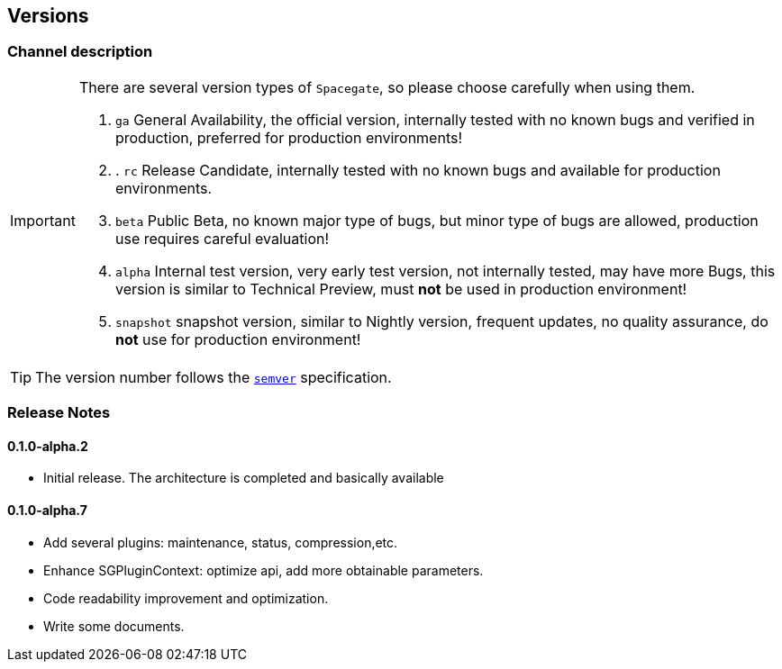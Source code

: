 == Versions

=== Channel description

[IMPORTANT]
====
There are several version types of ``Spacegate``, so please choose carefully when using them.

. ``ga`` General Availability, the official version, internally tested with no known bugs and verified in production, preferred for production environments!
. . ``rc`` Release Candidate, internally tested with no known bugs and available for production environments.
. ``beta`` Public Beta, no known major type of bugs, but minor type of bugs are allowed, production use requires careful evaluation!
. ``alpha`` Internal test version, very early test version, not internally tested, may have more Bugs, this version is similar to Technical Preview, must *not* be used in production environment!
. ``snapshot`` snapshot version, similar to Nightly version, frequent updates, no quality assurance, do *not* use for production environment!

====

TIP: The version number follows the https://semver.org/[``semver``] specification.

=== Release Notes

==== 0.1.0-alpha.2

- Initial release.
  The architecture is completed and basically available

==== 0.1.0-alpha.7

- Add several plugins: maintenance, status, compression,etc.
- Enhance SGPluginContext: optimize api, add more obtainable parameters.
- Code readability improvement and optimization.
- Write some documents.